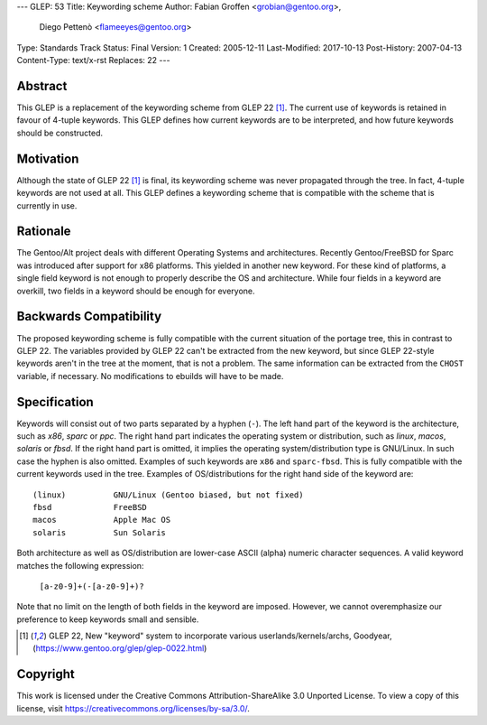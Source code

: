 ---
GLEP: 53
Title: Keywording scheme
Author: Fabian Groffen <grobian@gentoo.org>,
        Diego Pettenò <flameeyes@gentoo.org>
Type: Standards Track
Status: Final
Version: 1
Created: 2005-12-11
Last-Modified: 2017-10-13
Post-History: 2007-04-13
Content-Type: text/x-rst
Replaces: 22
---



Abstract
========

This GLEP is a replacement of the keywording scheme from GLEP 22
[#GLEP22]_.  The current use of keywords is retained in favour of
4-tuple keywords.  This GLEP defines how current keywords are to be
interpreted, and how future keywords should be constructed.


Motivation
==========

Although the state of GLEP 22 [#GLEP22]_ is final, its keywording scheme
was never propagated through the tree.  In fact, 4-tuple keywords are
not used at all.  This GLEP defines a keywording scheme that is
compatible with the scheme that is currently in use.


Rationale
=========

The Gentoo/Alt project deals with different Operating Systems and
architectures.  Recently Gentoo/FreeBSD for Sparc was introduced after
support for x86 platforms.  This yielded in another new keyword.
For these kind of platforms, a single field keyword is not enough to
properly describe the OS and architecture.  While four fields in a
keyword are overkill, two fields in a keyword should be enough for
everyone.


Backwards Compatibility
=======================

The proposed keywording scheme is fully compatible with the current
situation of the portage tree, this in contrast to GLEP 22.  The
variables provided by GLEP 22 can't be extracted from the new keyword,
but since GLEP 22-style keywords aren't in the tree at the moment, that
is not a problem.  The same information can be extracted from the
``CHOST`` variable, if necessary.  No modifications to ebuilds will have
to be made.


Specification
=============

Keywords will consist out of two parts separated by a hyphen (``-``).
The left hand part of the keyword is the architecture, such as `x86`,
`sparc` or `ppc`.  The right hand part indicates the operating system or
distribution, such as `linux`, `macos`, `solaris` or `fbsd`.  If the
right hand part is omitted, it implies the operating system/distribution
type is GNU/Linux.  In such case the hyphen is also omitted.  Examples
of such keywords are ``x86`` and ``sparc-fbsd``.  This is fully
compatible with the current keywords used in the tree.  Examples of
OS/distributions for the right hand side of the keyword are:

::

	(linux)          GNU/Linux (Gentoo biased, but not fixed)
	fbsd             FreeBSD
	macos            Apple Mac OS
	solaris          Sun Solaris

Both architecture as well as OS/distribution are lower-case ASCII
(alpha) numeric character sequences.  A valid keyword matches the
following expression:

	``[a-z0-9]+(-[a-z0-9]+)?``

Note that no limit on the length of both fields in the keyword are
imposed.  However, we cannot overemphasize our preference to keep
keywords small and sensible.

 

.. [#GLEP22] GLEP 22, New "keyword" system to incorporate various
   userlands/kernels/archs, Goodyear,
   (https://www.gentoo.org/glep/glep-0022.html)


Copyright
=========

This work is licensed under the Creative Commons Attribution-ShareAlike 3.0
Unported License.  To view a copy of this license, visit
https://creativecommons.org/licenses/by-sa/3.0/.
